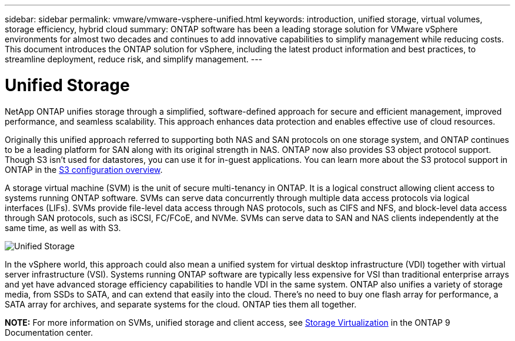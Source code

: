 ---
sidebar: sidebar
permalink: vmware/vmware-vsphere-unified.html
keywords: introduction, unified storage, virtual volumes, storage efficiency, hybrid cloud
summary: ONTAP software has been a leading storage solution for VMware vSphere environments for almost two decades and continues to add innovative capabilities to simplify management while reducing costs. This document introduces the ONTAP solution for vSphere, including the latest product information and best practices, to streamline deployment, reduce risk, and simplify management.
---

= Unified Storage
:hardbreaks:
:nofooter:
:icons: font
:linkattrs:
:imagesdir: ../media/

[.lead]
NetApp ONTAP unifies storage through a simplified, software-defined approach for secure and efficient management, improved performance, and seamless scalability. This approach enhances data protection and enables effective use of cloud resources.

Originally this unified approach referred to supporting both NAS and SAN protocols on one storage system, and ONTAP continues to be a leading platform for SAN along with its original strength in NAS. ONTAP now also provides S3 object protocol support. Though S3 isn't used for datastores, you can use it for in-guest applications. You can learn more about the S3 protocol support in ONTAP in the link:https://docs.netapp.com/us-en/ontap/s3-config/index.html[S3 configuration overview].

A storage virtual machine (SVM) is the unit of secure multi-tenancy in ONTAP. It is a logical construct allowing client access to systems running ONTAP software. SVMs can serve data concurrently through multiple data access protocols via logical interfaces (LIFs). SVMs provide file-level data access through NAS protocols, such as CIFS and NFS, and block-level data access through SAN protocols, such as iSCSI, FC/FCoE, and NVMe. SVMs can serve data to SAN and NAS clients independently at the same time, as well as with S3.

image:vsphere_admin_unified_storage.png[Unified Storage]

In the vSphere world, this approach could also mean a unified system for virtual desktop infrastructure (VDI) together with virtual server infrastructure (VSI). Systems running ONTAP software are typically less expensive for VSI than traditional enterprise arrays and yet have advanced storage efficiency capabilities to handle VDI in the same system. ONTAP also unifies a variety of storage media, from SSDs to SATA, and can extend that easily into the cloud. There's no need to buy one flash array for performance, a SATA array for archives, and separate systems for the cloud. ONTAP ties them all together.

*NOTE:* For more information on SVMs, unified storage and client access, see link:https://docs.netapp.com/us-en/ontap/concepts/storage-virtualization-concept.html[Storage Virtualization] in the ONTAP 9 Documentation center.
